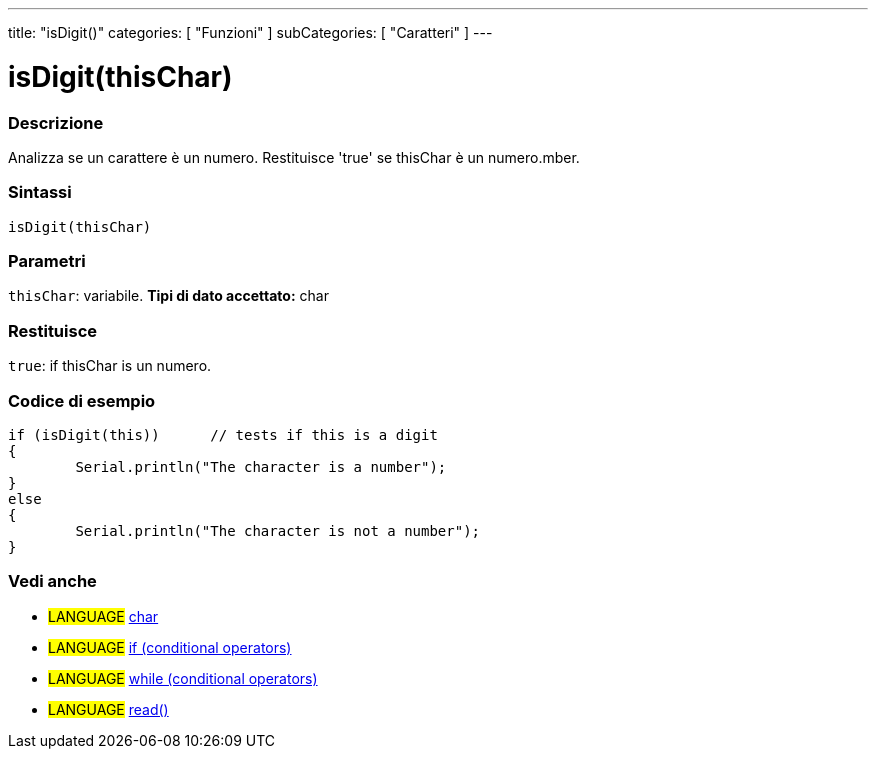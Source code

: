 ﻿---
title: "isDigit()"
categories: [ "Funzioni" ]
subCategories: [ "Caratteri" ]
---





= isDigit(thisChar)


// OVERVIEW SECTION STARTS
[#overview]
--

[float]
=== Descrizione
Analizza se un carattere è un numero. Restituisce 'true' se thisChar è un numero.mber. 
[%hardbreaks]


[float]
=== Sintassi
[source,arduino]
----
isDigit(thisChar)
----

[float]
=== Parametri
`thisChar`: variabile. *Tipi di dato accettato:* char

[float]
=== Restituisce
`true`: if thisChar is un numero.

--
// OVERVIEW SECTION ENDS



// HOW TO USE SECTION STARTS
[#howtouse]
--

[float]
=== Codice di esempio

[source,arduino]
----
if (isDigit(this))      // tests if this is a digit
{
	Serial.println("The character is a number");
}
else
{
	Serial.println("The character is not a number");
}

----

--
// HOW TO USE SECTION ENDS


// SEE ALSO SECTION
[#see_also]
--

[float]
=== Vedi anche

[role="language"]
* #LANGUAGE#  link:../../../variables/data-types/char[char]
* #LANGUAGE#  link:../../../structure/control-structure/if[if (conditional operators)]
* #LANGUAGE#  link:../../../structure/control-structure/while[while (conditional operators)]
* #LANGUAGE# link:../../communication/serial/read[read()]

--
// SEE ALSO SECTION ENDS